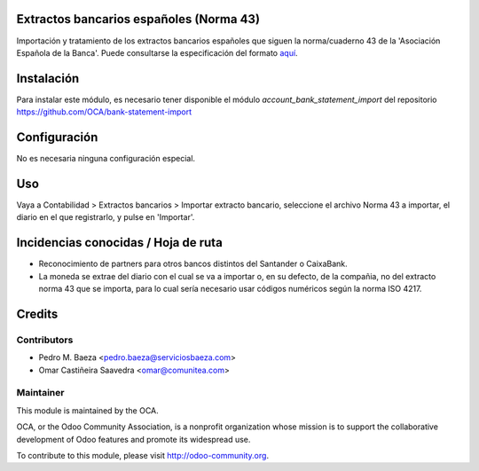 Extractos bancarios españoles (Norma 43)
========================================

Importación y tratamiento de los extractos bancarios españoles que siguen la
norma/cuaderno 43 de la 'Asociación Española de la Banca'. Puede consultarse la
especificación del formato aquí_.

.. _aquí: http://goo.gl/2zzlmu

Instalación
===========

Para instalar este módulo, es necesario tener disponible el módulo
*account_bank_statement_import* del repositorio
https://github.com/OCA/bank-statement-import

Configuración
=============

No es necesaria ninguna configuración especial.

Uso
===

Vaya a Contabilidad > Extractos bancarios > Importar extracto bancario,
seleccione el archivo Norma 43 a importar, el diario en el que registrarlo,
y pulse en 'Importar'.

Incidencias conocidas / Hoja de ruta
====================================

* Reconocimiento de partners para otros bancos distintos del Santander o
  CaixaBank.
* La moneda se extrae del diario con el cual se va a importar o, en su defecto,
  de la compañia, no del extracto norma 43 que se importa, para lo cual sería
  necesario usar códigos numéricos según la norma ISO 4217.

Credits
=======

Contributors
------------

* Pedro M. Baeza <pedro.baeza@serviciosbaeza.com>
* Omar Castiñeira Saavedra <omar@comunitea.com>

Maintainer
----------

.. image:: http://odoo-community.org/logo.png
   :alt: Odoo Community Association
   :target: http://odoo-community.org

This module is maintained by the OCA.

OCA, or the Odoo Community Association, is a nonprofit organization whose
mission is to support the collaborative development of Odoo features and
promote its widespread use.

To contribute to this module, please visit http://odoo-community.org.
